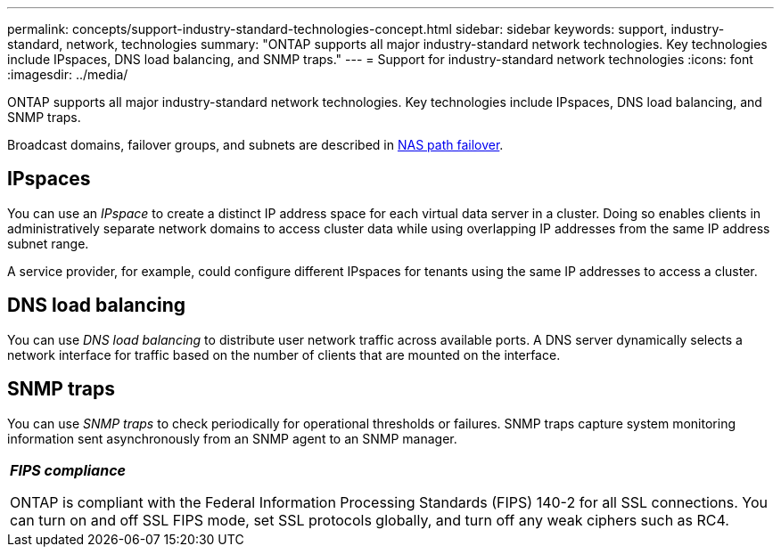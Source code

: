 ---
permalink: concepts/support-industry-standard-technologies-concept.html
sidebar: sidebar
keywords: support, industry-standard, network, technologies
summary: "ONTAP supports all major industry-standard network technologies. Key technologies include IPspaces, DNS load balancing, and SNMP traps."
---
= Support for industry-standard network technologies
:icons: font
:imagesdir: ../media/

[.lead]
ONTAP supports all major industry-standard network technologies. Key technologies include IPspaces, DNS load balancing, and SNMP traps.

Broadcast domains, failover groups, and subnets are described in xref:nas-path-failover-concept.adoc[NAS path failover].

== IPspaces

You can use an _IPspace_ to create a distinct IP address space for each virtual data server in a cluster. Doing so enables clients in administratively separate network domains to access cluster data while using overlapping IP addresses from the same IP address subnet range.

A service provider, for example, could configure different IPspaces for tenants using the same IP addresses to access a cluster.

== DNS load balancing

You can use _DNS load balancing_ to distribute user network traffic across available ports. A DNS server dynamically selects a network interface for traffic based on the number of clients that are mounted on the interface.

== SNMP traps

You can use _SNMP traps_ to check periodically for operational thresholds or failures. SNMP traps capture system monitoring information sent asynchronously from an SNMP agent to an SNMP manager.

|===
a|
*_FIPS compliance_*

ONTAP is compliant with the Federal Information Processing Standards (FIPS) 140-2 for all SSL connections. You can turn on and off SSL FIPS mode, set SSL protocols globally, and turn off any weak ciphers such as RC4.

|===
